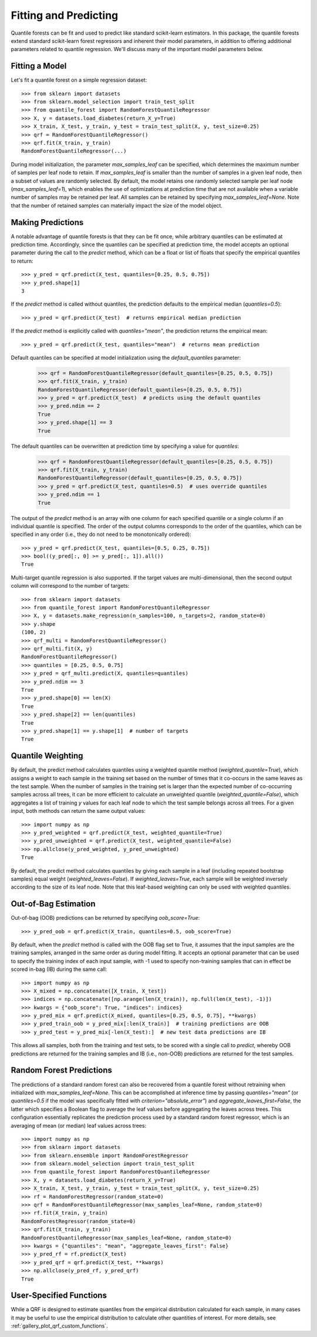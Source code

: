 .. _user-guide-fit-predict:

Fitting and Predicting
----------------------

Quantile forests can be fit and used to predict like standard scikit-learn estimators. In this package, the quantile forests extend standard scikit-learn forest regressors and inherent their model parameters, in addition to offering additional parameters related to quantile regression. We'll discuss many of the important model parameters below.

Fitting a Model
~~~~~~~~~~~~~~~

Let's fit a quantile forest on a simple regression dataset::

    >>> from sklearn import datasets
    >>> from sklearn.model_selection import train_test_split
    >>> from quantile_forest import RandomForestQuantileRegressor
    >>> X, y = datasets.load_diabetes(return_X_y=True)
    >>> X_train, X_test, y_train, y_test = train_test_split(X, y, test_size=0.25)
    >>> qrf = RandomForestQuantileRegressor()
    >>> qrf.fit(X_train, y_train)
    RandomForestQuantileRegressor(...)

During model initialization, the parameter `max_samples_leaf` can be specified, which determines the maximum number of samples per leaf node to retain. If `max_samples_leaf` is smaller than the number of samples in a given leaf node, then a subset of values are randomly selected. By default, the model retains one randomly selected sample per leaf node (`max_samples_leaf=1`), which enables the use of optimizations at prediction time that are not available when a variable number of samples may be retained per leaf. All samples can be retained by specifying `max_samples_leaf=None`. Note that the number of retained samples can materially impact the size of the model object.

Making Predictions
~~~~~~~~~~~~~~~~~~

A notable advantage of quantile forests is that they can be fit once, while arbitrary quantiles can be estimated at prediction time. Accordingly, since the quantiles can be specified at prediction time, the model accepts an optional parameter during the call to the `predict` method, which can be a float or list of floats that specify the empirical quantiles to return::

    >>> y_pred = qrf.predict(X_test, quantiles=[0.25, 0.5, 0.75])
    >>> y_pred.shape[1]
    3

If the `predict` method is called without quantiles, the prediction defaults to the empirical median (`quantiles=0.5`)::

    >>> y_pred = qrf.predict(X_test)  # returns empirical median prediction

If the `predict` method is explicitly called with `quantiles="mean"`, the prediction returns the empirical mean::

    >>> y_pred = qrf.predict(X_test, quantiles="mean")  # returns mean prediction

Default quantiles can be specified at model initialization using the `default_quantiles` parameter:

    >>> qrf = RandomForestQuantileRegressor(default_quantiles=[0.25, 0.5, 0.75])
    >>> qrf.fit(X_train, y_train)
    RandomForestQuantileRegressor(default_quantiles=[0.25, 0.5, 0.75])
    >>> y_pred = qrf.predict(X_test)  # predicts using the default quantiles
    >>> y_pred.ndim == 2
    True
    >>> y_pred.shape[1] == 3
    True

The default quantiles can be overwritten at prediction time by specifying a value for `quantiles`:

    >>> qrf = RandomForestQuantileRegressor(default_quantiles=[0.25, 0.5, 0.75])
    >>> qrf.fit(X_train, y_train)
    RandomForestQuantileRegressor(default_quantiles=[0.25, 0.5, 0.75])
    >>> y_pred = qrf.predict(X_test, quantiles=0.5)  # uses override quantiles
    >>> y_pred.ndim == 1
    True

The output of the `predict` method is an array with one column for each specified quantile or a single column if an individual quantile is specified. The order of the output columns corresponds to the order of the quantiles, which can be specified in any order (i.e., they do not need to be monotonically ordered)::

    >>> y_pred = qrf.predict(X_test, quantiles=[0.5, 0.25, 0.75])
    >>> bool((y_pred[:, 0] >= y_pred[:, 1]).all())
    True

Multi-target quantile regression is also supported. If the target values are multi-dimensional, then the second output column will correspond to the number of targets::

    >>> from sklearn import datasets
    >>> from quantile_forest import RandomForestQuantileRegressor
    >>> X, y = datasets.make_regression(n_samples=100, n_targets=2, random_state=0)
    >>> y.shape
    (100, 2)
    >>> qrf_multi = RandomForestQuantileRegressor()
    >>> qrf_multi.fit(X, y)
    RandomForestQuantileRegressor()
    >>> quantiles = [0.25, 0.5, 0.75]
    >>> y_pred = qrf_multi.predict(X, quantiles=quantiles)
    >>> y_pred.ndim == 3
    True
    >>> y_pred.shape[0] == len(X)
    True
    >>> y_pred.shape[2] == len(quantiles)
    True
    >>> y_pred.shape[1] == y.shape[1]  # number of targets
    True

Quantile Weighting
~~~~~~~~~~~~~~~~~~

By default, the predict method calculates quantiles using a weighted quantile method (`weighted_quantile=True`), which assigns a weight to each sample in the training set based on the number of times that it co-occurs in the same leaves as the test sample. When the number of samples in the training set is larger than the expected number of co-occurring samples across all trees, it can be more efficient to calculate an unweighted quantile (`weighted_quantile=False`), which aggregates a list of training `y` values for each leaf node to which the test sample belongs across all trees. For a given input, both methods can return the same output values::

    >>> import numpy as np
    >>> y_pred_weighted = qrf.predict(X_test, weighted_quantile=True)
    >>> y_pred_unweighted = qrf.predict(X_test, weighted_quantile=False)
    >>> np.allclose(y_pred_weighted, y_pred_unweighted)
    True

By default, the predict method calculates quantiles by giving each sample in a leaf (including repeated bootstrap samples) equal weight (`weighted_leaves=False`). If `weighted_leaves=True`, each sample will be weighted inversely according to the size of its leaf node. Note that this leaf-based weighting can only be used with weighted quantiles.

Out-of-Bag Estimation
~~~~~~~~~~~~~~~~~~~~~

Out-of-bag (OOB) predictions can be returned by specifying `oob_score=True`::

    >>> y_pred_oob = qrf.predict(X_train, quantiles=0.5, oob_score=True)

By default, when the `predict` method is called with the OOB flag set to True, it assumes that the input samples are the training samples, arranged in the same order as during model fitting. It accepts an optional parameter that can be used to specify the training index of each input sample, with -1 used to specify non-training samples that can in effect be scored in-bag (IB) during the same call::

    >>> import numpy as np
    >>> X_mixed = np.concatenate([X_train, X_test])
    >>> indices = np.concatenate([np.arange(len(X_train)), np.full(len(X_test), -1)])
    >>> kwargs = {"oob_score": True, "indices": indices}
    >>> y_pred_mix = qrf.predict(X_mixed, quantiles=[0.25, 0.5, 0.75], **kwargs)
    >>> y_pred_train_oob = y_pred_mix[:len(X_train)]  # training predictions are OOB
    >>> y_pred_test = y_pred_mix[-len(X_test):]  # new test data predictions are IB

This allows all samples, both from the training and test sets, to be scored with a single call to `predict`, whereby OOB predictions are returned for the training samples and IB (i.e., non-OOB) predictions are returned for the test samples.

Random Forest Predictions
~~~~~~~~~~~~~~~~~~~~~~~~~

The predictions of a standard random forest can also be recovered from a quantile forest without retraining when initialized with `max_samples_leaf=None`. This can be accomplished at inference time by passing `quantiles="mean"` (or `quantiles=0.5` if the model was specifically fitted with `criterion="absolute_error"`) and `aggregate_leaves_first=False`, the latter which specifies a Boolean flag to average the leaf values before aggregating the leaves across trees. This configuration essentially replicates the prediction process used by a standard random forest regressor, which is an averaging of mean (or median) leaf values across trees::

    >>> import numpy as np
    >>> from sklearn import datasets
    >>> from sklearn.ensemble import RandomForestRegressor
    >>> from sklearn.model_selection import train_test_split
    >>> from quantile_forest import RandomForestQuantileRegressor
    >>> X, y = datasets.load_diabetes(return_X_y=True)
    >>> X_train, X_test, y_train, y_test = train_test_split(X, y, test_size=0.25)
    >>> rf = RandomForestRegressor(random_state=0)
    >>> qrf = RandomForestQuantileRegressor(max_samples_leaf=None, random_state=0)
    >>> rf.fit(X_train, y_train)
    RandomForestRegressor(random_state=0)
    >>> qrf.fit(X_train, y_train)
    RandomForestQuantileRegressor(max_samples_leaf=None, random_state=0)
    >>> kwargs = {"quantiles": "mean", "aggregate_leaves_first": False}
    >>> y_pred_rf = rf.predict(X_test)
    >>> y_pred_qrf = qrf.predict(X_test, **kwargs)
    >>> np.allclose(y_pred_rf, y_pred_qrf)
    True

User-Specified Functions
~~~~~~~~~~~~~~~~~~~~~~~~

While a QRF is designed to estimate quantiles from the empirical distribution calculated for each sample, in many cases it may be useful to use the empirical distribution to calculate other quantities of interest. For more details, see :ref:`gallery_plot_qrf_custom_functions`.

